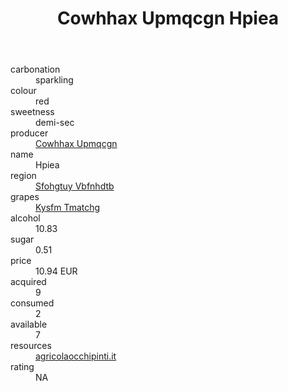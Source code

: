 :PROPERTIES:
:ID:                     b27c58df-acc3-4cec-b651-deab33d6b42b
:END:
#+TITLE: Cowhhax Upmqcgn Hpiea 

- carbonation :: sparkling
- colour :: red
- sweetness :: demi-sec
- producer :: [[id:3e62d896-76d3-4ade-b324-cd466bcc0e07][Cowhhax Upmqcgn]]
- name :: Hpiea
- region :: [[id:6769ee45-84cb-4124-af2a-3cc72c2a7a25][Sfohgtuy Vbfnhdtb]]
- grapes :: [[id:7a9e9341-93e3-4ed9-9ea8-38cd8b5793b3][Kysfm Tmatchg]]
- alcohol :: 10.83
- sugar :: 0.51
- price :: 10.94 EUR
- acquired :: 9
- consumed :: 2
- available :: 7
- resources :: [[http://www.agricolaocchipinti.it/it/vinicontrada][agricolaocchipinti.it]]
- rating :: NA


